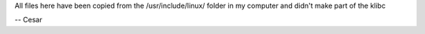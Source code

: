 
All files here have been copied from the /usr/include/linux/ folder in my
computer and didn't make part of the klibc

-- Cesar
